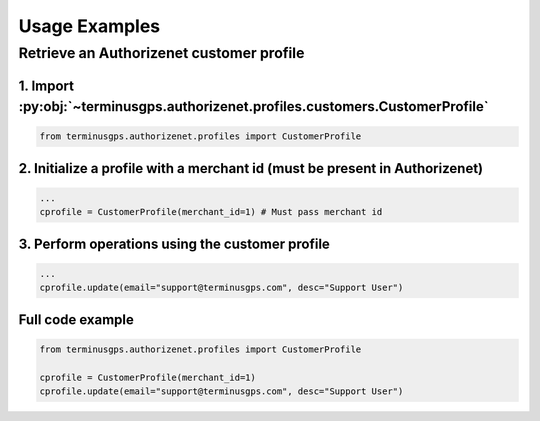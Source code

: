 Usage Examples
==============

=========================================
Retrieve an Authorizenet customer profile
=========================================

--------------------------------------------------------------------------------
1. Import :py:obj:`~terminusgps.authorizenet.profiles.customers.CustomerProfile`
--------------------------------------------------------------------------------

.. code:: python

    from terminusgps.authorizenet.profiles import CustomerProfile

----------------------------------------------------------------------------
2. Initialize a profile with a merchant id (must be present in Authorizenet)
----------------------------------------------------------------------------

.. code:: python

    ...
    cprofile = CustomerProfile(merchant_id=1) # Must pass merchant id

------------------------------------------------
3. Perform operations using the customer profile
------------------------------------------------

.. code:: python

    ...
    cprofile.update(email="support@terminusgps.com", desc="Support User")

-----------------
Full code example
-----------------

.. code:: python

    from terminusgps.authorizenet.profiles import CustomerProfile

    cprofile = CustomerProfile(merchant_id=1)
    cprofile.update(email="support@terminusgps.com", desc="Support User")

